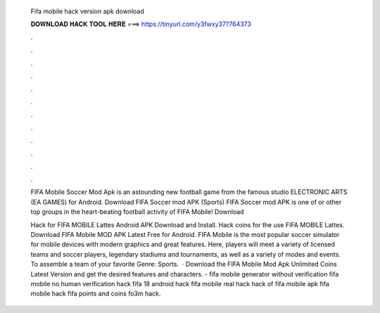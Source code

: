   Fifa mobile hack version apk download
  
  
  
  𝐃𝐎𝐖𝐍𝐋𝐎𝐀𝐃 𝐇𝐀𝐂𝐊 𝐓𝐎𝐎𝐋 𝐇𝐄𝐑𝐄 ===> https://tinyurl.com/y3fwxy37?764373
  
  
  
  .
  
  
  
  .
  
  
  
  .
  
  
  
  .
  
  
  
  .
  
  
  
  .
  
  
  
  .
  
  
  
  .
  
  
  
  .
  
  
  
  .
  
  
  
  .
  
  
  
  .
  
  FIFA Mobile Soccer Mod Apk is an astounding new football game from the famous studio ELECTRONIC ARTS (EA GAMES) for Android. Download FIFA Soccer mod APK (Sports) FIFA Soccer mod APK is one of or other top groups in the heart-beating football activity of FIFA Mobile! Download 
  
  Hack for FIFA MOBILE Lattes Android APK Download and Install. Hack coins for the use FIFA MOBILE Lattes. Download FIFA Mobile MOD APK Latest Free for Android. FIFA Mobile is the most popular soccer simulator for mobile devices with modern graphics and great features. Here, players will meet a variety of licensed teams and soccer players, legendary stadiums and tournaments, as well as a variety of modes and events. To assemble a team of your favorite Genre: Sports.  · Download the FIFA Mobile Mod Apk Unlimited Coins Latest Version and get the desired features and characters. - fifa mobile generator without verification fifa mobile no human verification hack fifa 18 android hack fifa mobile real hack hack of fifa mobile apk fifa mobile hack fifa points and coins fo3m hack.
